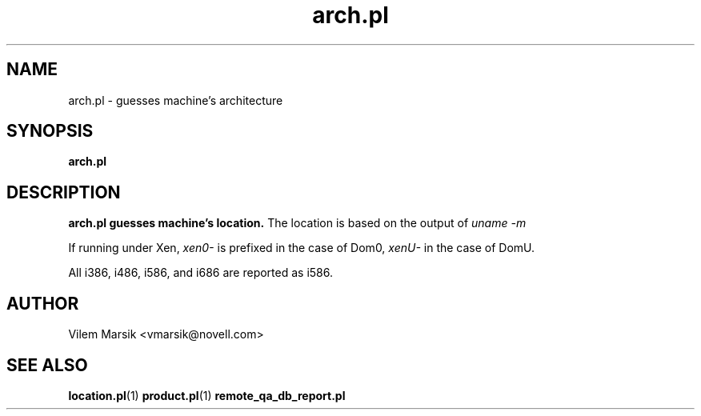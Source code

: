 .\" Process this file with
.\" groff -man -Tascii arch.pl.1
.\"
.TH "arch.pl" "1"
.SH NAME
arch.pl \- guesses machine's architecture
.SH SYNOPSIS
.B arch.pl
.SH DESCRIPTION
.B arch.pl guesses machine's location.
The location is based on the output of
.I uname -m

If running under Xen,
.I xen0-
is prefixed in the case of Dom0,
.I xenU-
in the case of DomU.

All i386, i486, i586, and i686 are reported as i586.

.SH AUTHOR
Vilem Marsik <vmarsik@novell.com>

.SH "SEE ALSO"
.BR location.pl (1)
.BR product.pl (1)
.BR remote_qa_db_report.pl
